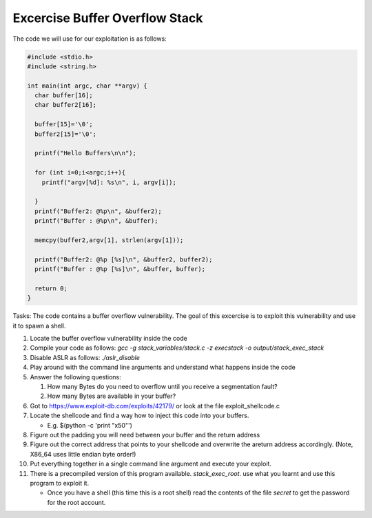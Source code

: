 Excercise Buffer Overflow Stack
-------------------------------


The code we will use for our exploitation is as follows:

.. code:: c

    #include <stdio.h>
    #include <string.h>

    int main(int argc, char **argv) {
      char buffer[16];
      char buffer2[16];

      buffer[15]='\0';
      buffer2[15]='\0';

      printf("Hello Buffers\n\n");

      for (int i=0;i<argc;i++){
        printf("argv[%d]: %s\n", i, argv[i]);

      }
      printf("Buffer2: @%p\n", &buffer2);
      printf("Buffer : @%p\n", &buffer);

      memcpy(buffer2,argv[1], strlen(argv[1]));

      printf("Buffer2: @%p [%s]\n", &buffer2, buffer2);
      printf("Buffer : @%p [%s]\n", &buffer, buffer);

      return 0;
    }


Tasks: The code contains a buffer overflow vulnerability. The goal of this
excercise is to exploit this vulnerability and use it to spawn a shell.

1. Locate the buffer overflow vulnerability inside the code

2. Compile your code as follows:
   `gcc -g stack_variables/stack.c -z execstack -o output/stack_exec_stack`

3. Disable ASLR as follows:
   `./aslr_disable`

4. Play around with the command line arguments and understand what happens
   inside the code

5. Answer the following questions:
   
   #. How many Bytes do you need to overflow until you receive a segmentation
      fault?
   
   #. How many Bytes are available in your buffer?

6. Got to https://www.exploit-db.com/exploits/42179/ or look at the file
   exploit_shellcode.c

7. Locate the shellcode and find a way how to inject this code into your
   buffers.

   - E.g. $(python -c 'print "\x50"')

8. Figure out the padding you will need between your buffer and the return
   address

9. Figure out the correct address that points to your shellcode and overwrite
   the areturn address accordingly. (Note, X86_64 uses little endian byte
   order!)

10. Put everything together in a single command line argument and execute your
    exploit.

11. There is a precompiled version of this program available.
    `stack_exec_root`. use what you learnt and use this program to exploit it.

    - Once you have a shell (this time this is a root shell) 
      read the contents of the file `secret` to get the password for the root account.



